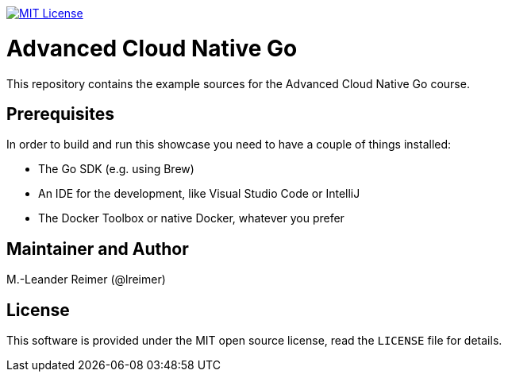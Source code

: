 image:https://img.shields.io/badge/license-MIT%20License-blue.svg["MIT License", link=LICENSE"]

= Advanced Cloud Native Go

This repository contains the example sources for the Advanced Cloud Native Go course.

== Prerequisites

In order to build and run this showcase you need to have a couple of things installed:

* The Go SDK (e.g. using Brew)
* An IDE for the development, like Visual Studio Code or IntelliJ
* The Docker Toolbox or native Docker, whatever you prefer

== Maintainer and Author

M.-Leander Reimer (@lreimer)

== License

This software is provided under the MIT open source license, read the `LICENSE` file for details.
